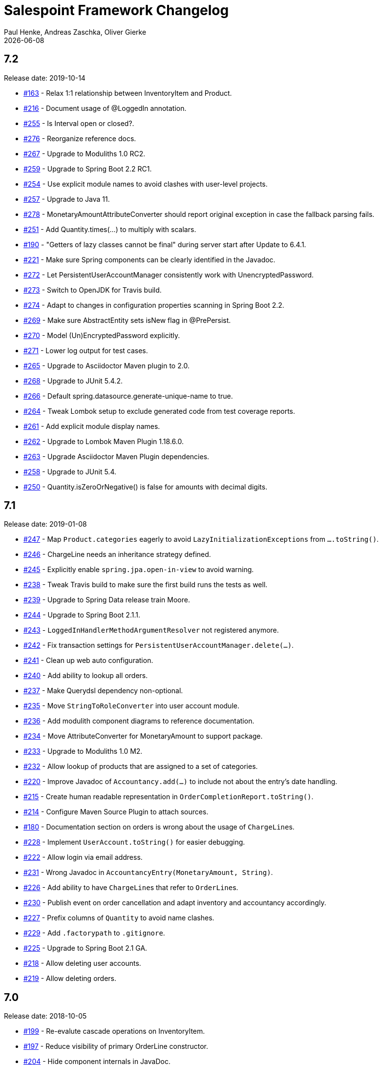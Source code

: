 = Salespoint Framework Changelog
Paul Henke, Andreas Zaschka, Oliver Gierke
:revdate: {localdate}
:linkbase: https://github.com/st-tu-dresden/salespoint/issues/

:numbered!:
[7.2]
== 7.2

Release date: 2019-10-14

- {linkbase}/163[#163] - Relax 1:1 relationship between InventoryItem and Product.
- {linkbase}/216[#216] - Document usage of @LoggedIn annotation.
- {linkbase}/255[#255] - Is Interval open or closed?.
- {linkbase}/276[#276] - Reorganize reference docs.
- {linkbase}/267[#267] - Upgrade to Moduliths 1.0 RC2.
- {linkbase}/259[#259] - Upgrade to Spring Boot 2.2 RC1.
- {linkbase}/254[#254] - Use explicit module names to avoid clashes with user-level projects.
- {linkbase}/257[#257] - Upgrade to Java 11.
- {linkbase}/278[#278] - MonetaryAmountAttributeConverter should report original exception in case the fallback parsing fails.
- {linkbase}/251[#251] - Add Quantity.times(…) to multiply with scalars.
- {linkbase}/190[#190] - "Getters of lazy classes cannot be final" during server start after Update to 6.4.1.
- {linkbase}/221[#221] - Make sure Spring components can be clearly identified in the Javadoc.
- {linkbase}/272[#272] - Let PersistentUserAccountManager consistently work with UnencryptedPassword.
- {linkbase}/273[#273] - Switch to OpenJDK for Travis build.
- {linkbase}/274[#274] - Adapt to changes in configuration properties scanning in Spring Boot 2.2.
- {linkbase}/269[#269] - Make sure AbstractEntity sets isNew flag in @PrePersist.
- {linkbase}/270[#270] - Model (Un)EncryptedPassword explicitly.
- {linkbase}/271[#271] - Lower log output for test cases.
- {linkbase}/265[#265] - Upgrade to Asciidoctor Maven plugin to 2.0.
- {linkbase}/268[#268] - Upgrade to JUnit 5.4.2.
- {linkbase}/266[#266] - Default spring.datasource.generate-unique-name to true.
- {linkbase}/264[#264] - Tweak Lombok setup to exclude generated code from test coverage reports.
- {linkbase}/261[#261] - Add explicit module display names.
- {linkbase}/262[#262] - Upgrade to Lombok Maven Plugin 1.18.6.0.
- {linkbase}/263[#263] - Upgrade Asciidoctor Maven Plugin dependencies.
- {linkbase}/258[#258] - Upgrade to JUnit 5.4.
- {linkbase}/250[#250] - Quantity.isZeroOrNegative() is false for amounts with decimal digits.

:numbered!:
[7.1]
== 7.1

Release date: 2019-01-08

- {linkbase}/247[#247] - Map `Product.categories` eagerly to avoid `LazyInitializationExceptions` from `….toString()`.
- {linkbase}/246[#246] - ChargeLine needs an inheritance strategy defined.
- {linkbase}/245[#245] - Explicitly enable `spring.jpa.open-in-view` to avoid warning.
- {linkbase}/238[#238] - Tweak Travis build to make sure the first build runs the tests as well.
- {linkbase}/239[#239] - Upgrade to Spring Data release train Moore.
- {linkbase}/244[#244] - Upgrade to Spring Boot 2.1.1.
- {linkbase}/243[#243] - `LoggedInHandlerMethodArgumentResolver` not registered anymore.
- {linkbase}/242[#242] - Fix transaction settings for `PersistentUserAccountManager.delete(…)`.
- {linkbase}/241[#241] - Clean up web auto configuration.
- {linkbase}/240[#240] - Add ability to lookup all orders.
- {linkbase}/237[#237] - Make Querydsl dependency non-optional.
- {linkbase}/235[#235] - Move `StringToRoleConverter` into user account module.
- {linkbase}/236[#236] - Add modulith component diagrams to reference documentation.
- {linkbase}/234[#234] - Move AttributeConverter for MonetaryAmount to support package.
- {linkbase}/233[#233] - Upgrade to Moduliths 1.0 M2.
- {linkbase}/232[#232] - Allow lookup of products that are assigned to a set of categories.
- {linkbase}/220[#220] - Improve Javadoc of `Accountancy.add(…)` to include not about the entry's date handling.
- {linkbase}/215[#215] - Create human readable representation in `OrderCompletionReport.toString()`.
- {linkbase}/214[#214] - Configure Maven Source Plugin to attach sources.
- {linkbase}/180[#180] - Documentation section on orders is wrong about the usage of ``ChargeLine``s.
- {linkbase}/228[#228] - Implement `UserAccount.toString()` for easier debugging.
- {linkbase}/222[#222] - Allow login via email address.
- {linkbase}/231[#231] - Wrong Javadoc in `AccountancyEntry(MonetaryAmount, String)`.
- {linkbase}/226[#226] - Add ability to have ``ChargeLine``s that refer to ``OrderLine``s.
- {linkbase}/230[#230] - Publish event on order cancellation and adapt inventory and accountancy accordingly.
- {linkbase}/227[#227] - Prefix columns of `Quantity` to avoid name clashes.
- {linkbase}/229[#229] - Add `.factorypath` to `.gitignore`.
- {linkbase}/225[#225] - Upgrade to Spring Boot 2.1 GA.
- {linkbase}/218[#218] - Allow deleting user accounts.
- {linkbase}/219[#219] - Allow deleting orders.

:numbered!:
[7.0]
== 7.0

Release date: 2018-10-05

- {linkbase}/199[#199] - Re-evalute cascade operations on InventoryItem.
- {linkbase}/197[#197] - Reduce visibility of primary OrderLine constructor.
- {linkbase}/204[#204] - Hide component internals in JavaDoc.
- {linkbase}/207[#207] - Upgrade to Spring Boot 2.1 M4.
- {linkbase}/212[#212] - Upgrade to Moduliths 1.0 M1.
- {linkbase}/208[#208] - Upgrade to JUnit 5.
- {linkbase}/196[#196] - Improve design in Quantity.
- {linkbase}/210[#210] - Integrate Moduliths architecture conventions.
- {linkbase}/211[#211] - Switch repository methods returning Iterables to Streamables.
- {linkbase}/174[#174] - Upgrade to Spring Boot 2.0.
- {linkbase}/205[#205] - Extend copyright years to 2018.
- {linkbase}/206[#206] - Add nullability annotations.

:numbered!:
[6.4-GA]
== 6.4 GA

Release date: 2017-10-03

- {linkbase}172[#172] - Upgrade to Spring Boot 1.5.7.
- {linkbase}173[#173] - Minor polishing in domain model.
- {linkbase}169[#169] - Add Apache License headers.
- {linkbase}170[#170] - Switch to non-JavaDoc-violating references to issues in test cases.
- {linkbase}171[#171] - Upgrade to Moneta 1.1.
- {linkbase}164[#164] - Upgrade to Spring Boot 1.5.
- {linkbase}166[#166] - Upgrade Maven Wagon plugin to 3.0.
- {linkbase}167[#167] - Upgrade Lombok Maven plugin to 1.16.18.0.
- {linkbase}168[#168] - Upgrade Asciidoctor Maven plugin to latest version.
- {linkbase}165[#165] - Upgrade to AssertJ 3.8.

:numbered!:
[6.3.1]
== 6.3.1

Release date: 2016-11-27

- {linkbase}147[#147] - Add link:./salespoint-reference.html#modules.useraccount[section to reference documentation] on which features the `UserAccountManagement` actually provides.
- {linkbase}148[#148] - Add link:./salespoint-reference.html#modules.order.handling-events[section to the reference documentation] on how to write custom event handlers.
- {linkbase}154[#154] - Update JavaDoc of `@LoggedIn` to indicate that usage with a plain UserAccount is possible, too.
- {linkbase}153[#153] - Allow to check `Interval` instances for overlaps.
- {linkbase}152[#152] - Allow `Interval` to be used as JPA embeddable.
- {linkbase}149[#149] - Add link:./api/org/salespointframework/support/RecordingMailSender.html[`MailSender` implementation] that allows to inspect the messages sent.
- {linkbase}150[#150] - Update Sonargraph architecture description after the changes in `Order` events.

:numbered!:
[6.3]
== 6.3

Release date: 2016-10-23

- {linkbase}145[#145] - Improve JavaDoc of Accountancy.
- {linkbase}143[#143] - Quantity should throw more specific exception for operations with incompatible metrics.
- {linkbase}139[#139] - Add JPA 2.1 AttributeConverter for MonetaryAmount.
- {linkbase}140[#140] - Upgrade to Spring Boot 1.4.
- {linkbase}141[#141] - Rename SalespointDataInitializer to DataInitializerInvoker.
- {linkbase}142[#142] - Add method to find items out of stock on Inventory.
- {linkbase}144[#144] - Refactor handling of downstream actions in PersistentOrderManager to use events.
- {linkbase}125[#125] - Improve JavaDoc of ConsoleWritingMailSender.
- {linkbase}119[#119] - Upgrade to Spring Boot 1.3 GA.
- {linkbase}114[#114] - Add example and test on how to extend Inventory.
- {linkbase}115[#115] - Switch to H2 as test database.

:numbered!:
[6.2.1]
== 6.2.1

Release date: 2016-01-05

- {linkbase}136[#136] - Upgrade to Asciidoctor Maven plugin 1.5.3.
- {linkbase}135[#135] - Fix Javadoc on Inventory.
- {linkbase}134[#134] - Upgrade to Spring Boot 1.3.1 to benefit from devtools.
- {linkbase}131[#131] - Improve reference documentation on Money.
- {linkbase}130[#130] - Make sure JavaDoc is correct for Lombok generated methods.
- {linkbase}129[#129] - Add Quantity.toZero().
- {linkbase}126[#126] - Improve JavaDoc of ConsoleWritingMailSender.
- {linkbase}124[#124] - Documentation for updated Role usage.
- {linkbase}120[#120] - Upgrade to Spring Boot 1.3 GA.

:numbered!:
[6.2-GA]
== 6.2 GA

Release date: 2015-10-29

- {linkbase}113[#113] - Upgrade to Spring Boot 1.3 RC1.
- {linkbase}112[#112] - Remove obsolete Thymeleaf tests.
- {linkbase}111[#111] - Update Sonargraph architecture description.
- {linkbase}108[#108] - Remove TODOs from reference documentation.
- {linkbase}107[#107] - Turn Role into value object.
- {linkbase}104[#104] - Create link to the UML class diagram in the technical reference.
- {linkbase}101[#101] - Fixed small typo.
- {linkbase}100[#100] - Update UML diagrams.
- {linkbase}97[#97] - Update UML diagrams in reference documentation.
- {linkbase}67[#67] - Improve documention about Quantity attributes.
- {linkbase}61[#61] - Improve naming of find(…) methods in OrderManager.

:numbered!:
[6.2-RC1]
== 6.2 RC1

Release date: 2015-10-09

- {linkbase}99[#99] - Improve Quantity's toString() method.
- {linkbase}96[#96] - Upgrade to Spring Boot 1.3.
- {linkbase}93[#93] - Upgrade to Spring Boot 1.2.5.
- {linkbase}92[#92] - AccountancyEntry.getDate() should use Optional.
- {linkbase}91[#91] - Upgrade to Spring Security 4.0.1.
- {linkbase}90[#90] - Upgrade to Spring Boot 1.2.4.
- {linkbase}89[#89] - Switch to Moneta for handling of monetary amounts.
- {linkbase}88[#88] - Remove workaround for #87.
- {linkbase}87[#87] - Add temporary workaround for Spring Boot not picking up multiple @EntityScan annotations.
- {linkbase}86[#86] - Upgrade to Spring Data Fowler.
- {linkbase}85[#85] - Upgrade to Spring Security 4.0.
- {linkbase}84[#84] - Upgrade to Spring Boot 1.2.3.
- {linkbase}83[#83] - Switch to official release of Thymeleaf JDK 8 integration.
- {linkbase}9[#9] - Simplify Quantity API.

:numbered!:
[6.1.1]
== 6.1.1

Release date: 2014-12-23

- {linkbase}80[#80] - Add equals(…)  / hashCode() / toString() methods to value objects in payment package.
- {linkbase}76[#76] - SpringSecurityAuthenticationManager should return Optional.empty() if no user is logged in.
- {linkbase}75[#75] - Update architecture description to reflect allowed dependency from orders to inventory.
- {linkbase}74[#74] - Make sure auto-configuration for web and security gets applied.
- {linkbase}72[#72] - Reintroduce CharacterEncodingFilter bean declaration as the default in Boot 1.2.0 doesn't work as advertised.

:numbered!:
[6.1]
== 6.1

Release date: 2014-12-12

- {linkbase}71[#71] - Include Thymeleaf / Spring Security integration library by default.
- {linkbase}70[#70] - JavaDoc should list package protected types.
- {linkbase}69[#69] - PersistentOrderManager needs to invoke save(…) after completing the order.
- {linkbase}62[#62] - Remove deprecated OrderManager.add(…) and update(…) methods.
- {linkbase}57[#57] - Add @EnableSalespoint to simplify bootstrapping of Salespoint applications.
- {linkbase}56[#56] - Upgrade to Spring Boot 1.2.
- {linkbase}52[#52] - Provide component to let Thymeleaf render JDK 8 date formats correctly.
- {linkbase}47[#47] - Reduce visibility of constructors of SalespointIdentifier subtypes.

:numbered!:
[6.0.1]
== 6.0.1

Release date: 2014-12-01

- {linkbase}64[#64] - Subtracting quantities returns invalid result (not a bug).
- {linkbase}63[#63] - Make 6.1 the next development version.
- {linkbase}60[#60] - Unify OrderManager.add(…) and ….update(…).
- {linkbase}59[#59] - Add port-property to MailSenderAutoConfiguration.MailProperties.
- {linkbase}58[#58] - Upgrade to Spring Boot 1.1.9.
- {linkbase}55[#55] - UserAccount is missing an uniqueness constraint on identifier.
- {linkbase}54[#54] - Fix JavaDoc for Catalog.findByName(…).
- {linkbase}53[#53] - Typo in dependency declaration on Salespoint homepage.
- {linkbase}49[#49] - Release version 6.0.1.
- {linkbase}48[#48] - Provide UserAccountManager.findByUsername(…) to avoid leaking internals of UserAccountIdentifier.
- {linkbase}46[#46] - Support private constructors in SalespointIdentifiers.

:numbered!:
[6.0-GA]
== 6.0 GA

Release date: 2014-11-10

- {linkbase}44[#44] - Improve Cart API.
- {linkbase}43[#43] - Remove JPA meta-model types.
- {linkbase}42[#42] - Release version 6.0 GA.
- {linkbase}41[#41] - Enable global method security in SalespointSecurityConfiguration.

:numbered!:
[6.0-RC1]
== 6.0 RC1

Release date: 2014-10-28

- {linkbase}40[#40] - Release version 6.0 RC1.
- {linkbase}39[#39] - Upgrade to Tomcat 8.0.14.
- {linkbase}38[#38] - PersistentOrderManager.commit(…) sorts OrderLines into wrong intermediate collection.
- {linkbase}37[#37] - LoggedInUserAccountArgumentResolver needs to be adapted to work with Optional<UserAccount> only.
- {linkbase}36[#36] - Rename Basket to Cart and polish API.
- {linkbase}35[#35] - Simplify setting up infrastructure to send emails.
- {linkbase}34[#34] - Improve Inventory API.
- {linkbase}33[#33] - Add Maven dependency block to static website.
- {linkbase}32[#32] - Add changelog to website.
- {linkbase}10[#10] - Remove deprecated types where possible.

:numbered!:
[6.0-M1]
== 6.0 M1

Release date: 2014-10-14

- {linkbase}4[#4] - Release 6.0 M1
- {linkbase}30[#30] - Upgrade to Spring Boot 1.1.8
- {linkbase}5[#5] - Renew technical documentation
- {linkbase}13[#13] - Improve design of JpaEntityConverter
- {linkbase}29[#29] - Release 6.0 M1
- {linkbase}18[#18] - Add package-info.java files for packages
- {linkbase}28[#28] - Upgrade to Spring Boot 1.1.7
- {linkbase}17[#17] - Add deployment of artifacts and documentation to project build
- {linkbase}26[#26] - Update Asciidoctor and APT plugin
- {linkbase}25[#25] - Overhaul domain code
- {linkbase}24[#24] - Use Spring Data repositories in inventory and accountancy as well
- {linkbase}14[#14] - Extract BlankWeb into separate repository
- {linkbase}15[#15] - Remove Calendar project and extract Blankweb into separate repository
- {linkbase}16[#16] - Pull up SalespointFramework to become top level project
- {linkbase}22[#22] - Bump version number to 6.0
- {linkbase}19[#19] - Simplify Catalog
- {linkbase}21[#21] - Consolidate packages
- {linkbase}20[#20] - Remove Spielwiese
- {linkbase}11[#11] - Switch to JodaMoney
- {linkbase}1[#1] - Extract Guestbook and VideoShop projects into separate repositories
- {linkbase}6[#6] - Upgrade to Spring Boot 1.1.5
- {linkbase}7[#7] - Simplify time management
- {linkbase}8[#8] - Switch from JodaTime to JDK 8 Date/Time abstractions
- {linkbase}3[#3] - Upgrade to latest Spring Boot and Spring Framework versions
- {linkbase}2[#2] - Setup Asciidoctor Maven build and sample file
